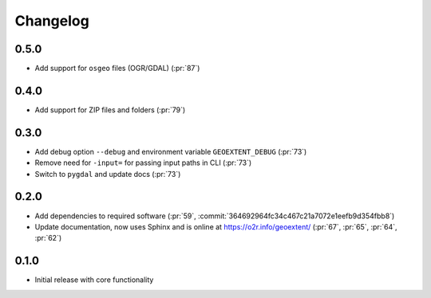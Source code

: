 
Changelog
=========

0.5.0
^^^^^
- Add support for ``osgeo`` files (OGR/GDAL) (:pr:`87`)

0.4.0
^^^^^
- Add support for ZIP files and folders (:pr:`79`)

0.3.0
^^^^^

- Add debug option ``--debug`` and environment variable ``GEOEXTENT_DEBUG`` (:pr:`73`)
- Remove need for ``-input=`` for passing input paths in CLI (:pr:`73`)
- Switch to ``pygdal`` and update docs (:pr:`73`)

0.2.0
^^^^^

- Add dependencies to required software (:pr:`59`, :commit:`364692964fc34c467c21a7072e1eefb9d354fbb8`)
- Update documentation, now uses Sphinx and is online at https://o2r.info/geoextent/ (:pr:`67`, :pr:`65`, :pr:`64`, :pr:`62`)

0.1.0
^^^^^

- Initial release with core functionality
